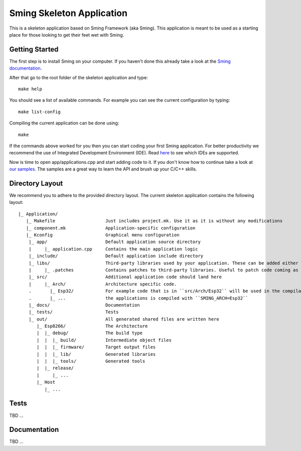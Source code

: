 Sming Skeleton Application
==========================

.. highlight:: text

This is a skeleton application based on Sming Framework (aka Sming). 
This application is meant to be used as a starting place for those looking to get their feet wet with Sming.

Getting Started
---------------

The first step is to install Sming on your computer.
If you haven't done this already take a look at the `Sming documentation <https://sming.readthedocs.io/en/latest/getting-started/index.html>`_.

After that go to the root folder of the skeleton application and type::

   make help
   
You should see a list of available commands. For example you can see the current configuration by typing::

   make list-config
   
Compiling the current application can be done using::

   make
	
If the commands above worked for you then you can start coding your first Sming application.
For better productivity we recommend the use of Integrated Development Environment (IDE). 
Read `here <https://sming.readthedocs.io/en/latest/tools/index.html>`_ to see which IDEs are supported.

Now is time to open app/applications.cpp and start adding code to it. 
If you don't know how to continue take a look at `our samples <https://github.com/SmingHub/Sming/tree/develop/samples>`_.
The samples are a great way to learn the API and brush up your C/C++ skills.

Directory Layout
----------------

We recommend you to adhere to the provided directory layout.
The current skeleton application contains the following layout::

   |_ Application/
      |_ Makefile                   Just includes project.mk. Use it as it is without any modifications
      |_ component.mk               Application-specific configuration
      |_ Kconfig                    Graphical menu configuration
       |_ app/                      Default application source directory
       |     |_ application.cpp     Contains the main application logic
       |_ include/                  Default application include directory
       |_ libs/                     Third-party libraries used by your application. These can be added either as git submodules or copied directly.
       |     |_ .patches            Contains patches to third-party libraries. Useful to patch code coming as git submodule.
       |_ src/                      Additional application code should land here
       |     |_ Arch/               Architecture specific code. 
       .       |_ Esp32/            For example code that is in ``src/Arch/Esp32`` will be used in the compilation only when
       .       |_ ...               the applications is compiled with ``SMING_ARCH=Esp32``
       |_ docs/                     Documentation
       |_ tests/                    Tests			
       |_ out/                      All generated shared files are written here
          |_ Esp8266/               The Architecture
          |  |_ debug/              The build type
          |  |  |_ build/           Intermediate object files
          |  |  |_ firmware/        Target output files
          |  |  |_ lib/             Generated libraries
          |  |  |_ tools/           Generated tools
          |  |_ release/
          |     |_ ...
          |_ Host
             |_ ...

Tests
-----

TBD ...

Documentation
-------------

TBD ...
 
